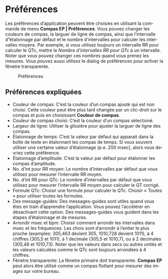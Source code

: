 #+AUTHOR:    David Mann
#+EMAIL:     mannd@epstudiossoftware.com
#+DATE:      
#+KEYWORDS:
#+LANGUAGE:  en
#+OPTIONS:   H:3 num:nil toc:nil \n:nil @:t ::t |:t ^:t -:t f:t *:t <:t
#+OPTIONS:   TeX:t LaTeX:t skip:nil d:nil todo:t pri:nil tags:not-in-toc timestamp:nil
#+EXPORT_SELECT_TAGS: export
#+EXPORT_EXCLUDE_TAGS: noexport
#+HTML_HEAD: <style media="screen" type="text/css"> img {max-width: 100%; height: auto;} </style>
* [[../../shrd/icon_32x32@2x.png]] Préférences
Les préférences d’application peuvent être choisies en utilisant la commande de menu *Compas EP | Préférences*.  Vous pouvez changer les couleurs de compas, la larguer de ligne de compas, ainsi que l’intervalle d”étalonnage par défaut et le nombre d’intervalles pour calculer les intervalles moyens.  Par exemple, si vous utilisez toujours un intervalle RR pour calculer le QTc, mettre le /Nombre d’intervalles RR pour QTc/ à un intervalle.  Noter que vous pouvez changer ces nombres quand vous prenez les mesures.  Vous pouvez aussi utilisez le dialog de préférences pour activer la fênetre transparente.
#+CAPTION: Préférences
[[../gfx/preferences.png]]
** Préférences expliquées
- Couleur de compas: C’est la couleur d’un compas ajouté qui est non choisi.  Cette couleur peut étre plus tard changée par un clic-droit sur le compas et puis en choisissant *Couleur de compas*. 
- Couleur de compas choisi: C’est la couleur d’un compas sélectioné.
- Largeur de ligne: Utiliser la glissière pour ajuster la larguer de ligne des compas.
- Étalonnage de temps: C’est la valeur par défaut qui apparait dans la boîte de texte en étalonnant les compas de temps.  Si vous souvent utiliser une certaine valeur d’étalonnage (p.e. 200 msec), alors vous devriez cette préférence.
- Étalonnage d’amplitude: C’est la valeur par défaut pour étalonner les compas d’amplitude.  
- No. d’int pour RR moyen: Le nombre d’intervalles par défaut que vous utilisez pour mesurer l’intervalle RR moyen.
- No. d’int RR pour QTc: Le nombre d’intervalles par défaut que vous utilisez pour mesurer l’intervalle RR moyen pour calculer le QT corrigé.
- Formule QTc: Choisir une formule pour calculer le QTc.  Choisir « Toutes » pour utiliser toutes les formules.
- Des message-guides: Des messages-guides sont utiles quand vous êtes en train d’apprendre l’application. Vous pouvez l’accélérer en désactivant cette option.  Des messages-guides vous guident dans les étapes d’étalonnage et de mesures.
- Arrondir msec et bpm: Choisir comment arrondir les intervalles dans msec et les fréquences.  Les choix sont d’arrondir à l’entier le plus proche (examples: 305,463 devient 305, 1010,728 devient 1011), à 4 chiffres (305,5 et 1011), à 1 decimale (305,5 et 1010,7), ou à 2 decimales (305,46 et 1010,73).  Noter que les valeurs dans secs ou autres unités et les valeurs calculées comme le QTc sont toujours arrondées à 4 chiffres.
- Fênetre transparente: La fênetre primaire doit transparente.  *Compas EP* peut alors être utilisé comme un compas flottant pour mesurer des images sur votre bureau.
